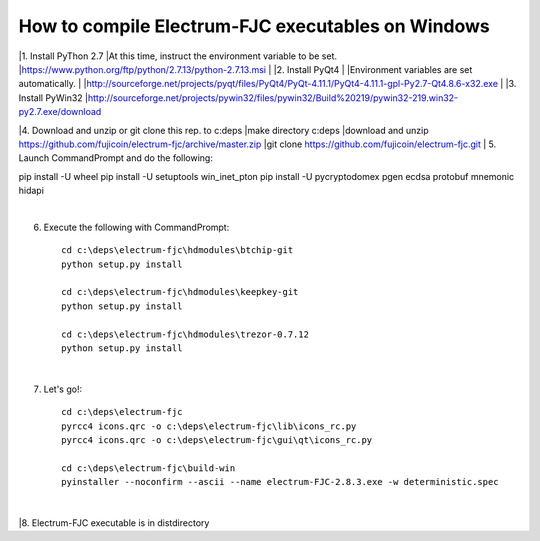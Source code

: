 How to compile Electrum-FJC executables on Windows
==================================================


|1. Install PyThon 2.7
|At this time, instruct the environment variable to be set.
|https://www.python.org/ftp/python/2.7.13/python-2.7.13.msi
|
|2. Install PyQt4
|
|Environment variables are set automatically.
|
|http://sourceforge.net/projects/pyqt/files/PyQt4/PyQt-4.11.1/PyQt4-4.11.1-gpl-Py2.7-Qt4.8.6-x32.exe
|
|3. Install PyWin32
|http://sourceforge.net/projects/pywin32/files/pywin32/Build%20219/pywin32-219.win32-py2.7.exe/download

|4. Download and unzip or git clone this rep. to c:\deps
|make directory c:\deps
|download and unzip https://github.com/fujicoin/electrum-fjc/archive/master.zip
|git clone https://github.com/fujicoin/electrum-fjc.git
|
5. Launch CommandPrompt and do the following::

pip install -U wheel
pip install -U setuptools win_inet_pton
pip install -U pycryptodomex pgen ecdsa protobuf mnemonic hidapi

|
6. Execute the following with CommandPrompt::

    cd c:\deps\electrum-fjc\hdmodules\btchip-git
    python setup.py install
    
    cd c:\deps\electrum-fjc\hdmodules\keepkey-git
    python setup.py install
    
    cd c:\deps\electrum-fjc\hdmodules\trezor-0.7.12
    python setup.py install

|
7. Let's go!::

    cd c:\deps\electrum-fjc
    pyrcc4 icons.qrc -o c:\deps\electrum-fjc\lib\icons_rc.py
    pyrcc4 icons.qrc -o c:\deps\electrum-fjc\gui\qt\icons_rc.py
    
    cd c:\deps\electrum-fjc\build-win
    pyinstaller --noconfirm --ascii --name electrum-FJC-2.8.3.exe -w deterministic.spec

|
|8. Electrum-FJC executable is in dist\ directory


